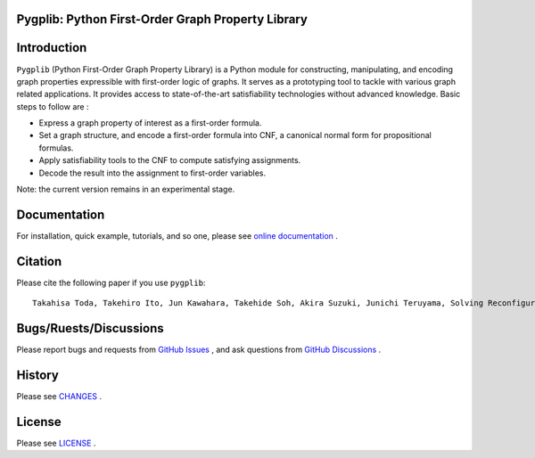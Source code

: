 Pygplib: Python First-Order Graph Property Library
==================================================

|PyPI Version| |Python Versions| |Test| |Coverage| |License| |Documentation|

Introduction
============

``Pygplib`` (Python First-Order Graph Property Library) is a Python module 
for constructing, manipulating, and encoding graph properties expressible 
with first-order logic of graphs.
It serves as a prototyping tool to tackle with 
various graph related applications.
It provides access to state-of-the-art satisfiability technologies 
without advanced knowledge.
Basic steps to follow are :

- Express a graph property of interest as a first-order formula.
- Set a graph structure, and encode a first-order formula into CNF, 
  a canonical normal form for propositional formulas.
- Apply satisfiability tools to the CNF to compute satisfying
  assignments.
- Decode the result into the assignment to first-order variables.

Note: the current version remains in an experimental stage.

Documentation
=============

For installation, quick example, tutorials, and so one, please see `online documentation <https://pygplib.readthedocs.io/en/latest/>`__ .


Citation
========

Please cite the following paper if you use ``pygplib``:

::

   Takahisa Toda, Takehiro Ito, Jun Kawahara, Takehide Soh, Akira Suzuki, Junichi Teruyama, Solving Reconfiguration Problems of First-Order Expressible Properties of Graph Vertices with Boolean Satisfiability, The 35th IEEE International Conference on Tools with Artificial Intelligence (ICTAI 2023), accepted.

Bugs/Ruests/Discussions
===========

Please report bugs and requests from `GitHub Issues
<https://github.com/toda-lab/pygplib/issues>`__ , and 
ask questions from `GitHub Discussions <https://github.com/toda-lab/pygplib/discussions>`__ .

History
=======
Please see `CHANGES <https://github.com/toda-lab/pygplib/blob/main/CHANGES>`__ .

License
=======

Please see `LICENSE <https://github.com/toda-lab/pygplib/blob/main/LICENSE>`__ .

.. |Test| image:: https://github.com/toda-lab/pygplib/actions/workflows/test.yml/badge.svg
   :target: https://github.com/toda-lab/pygplib/actions/workflows/test.yml

.. |Coverage| image:: https://codecov.io/gh/toda-lab/pygplib/graph/badge.svg?token=WWR54JE3M1
   :target: https://codecov.io/gh/toda-lab/pygplib

.. |Python Versions| image:: https://img.shields.io/pypi/pyversions/pygplib
   :target: https://pypi.org/project/pygplib/
   :alt: PyPI - Python Versions

.. |PyPI Version| image:: https://img.shields.io/pypi/v/pygplib
   :target: https://pypi.org/project/pygplib/
   :alt: PyPI - Version

.. |License| image:: https://img.shields.io/badge/License-MIT-yellow.svg
    :target: https://opensource.org/licenses/MIT
    :alt: License

.. |Documentation| image:: https://readthedocs.org/projects/pygplib/badge/?version=latest
    :target: https://pygplib.readthedocs.io/en/latest/?badge=latest
    :alt: Documentation Status
